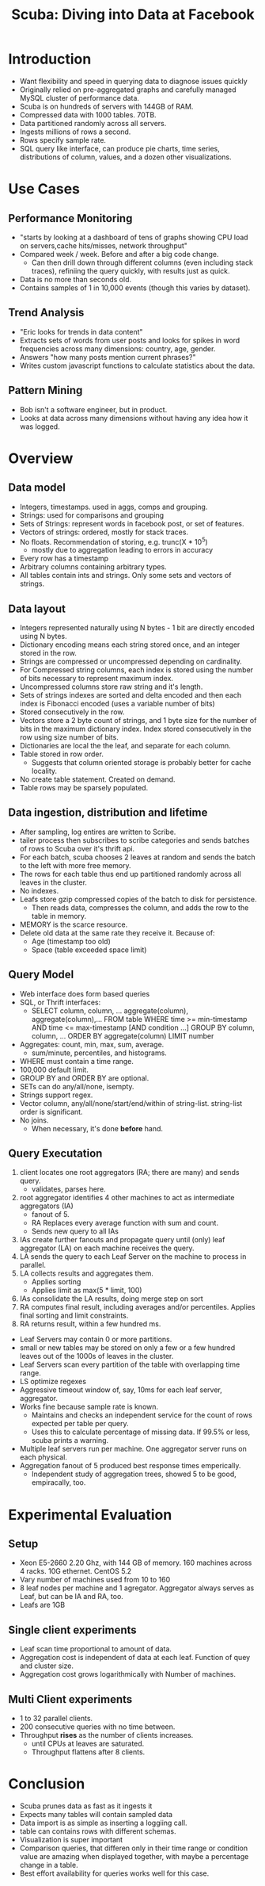 #+TITLE: Scuba: Diving into Data at Facebook

* Introduction
  - Want flexibility and speed in querying data to diagnose issues quickly
  - Originally relied on pre-aggregated graphs and carefully managed MySQL cluster of performance data.
  - Scuba is on hundreds of servers with 144GB of RAM. 
  - Compressed data with 1000 tables. 70TB.
  - Data partitioned randomly across all servers.
  - Ingests millions of rows a second.
  - Rows specify sample rate.
  - SQL query like interface, can produce pie charts, time series, distributions of column, values, and a dozen other visualizations.
* Use Cases
** Performance Monitoring
   - "starts by looking at a dashboard of tens of graphs showing CPU load on servers,cache hits/misses, network throughput"
   - Compared week / week. Before and after a big code change.
     - Can then drill down through different columns (even including stack traces), refiniing the query quickly, with results just as quick.
   - Data is no more than seconds old.
   - Contains samples of 1 in 10,000 events (though this varies by dataset).
    
** Trend Analysis
   - "Eric looks for trends in data content"
   - Extracts sets of words from user posts and looks for spikes in word frequencies across many dimensions: country, age, gender.
   - Answers "how many posts mention current phrases?"
   - Writes custom javascript functions to calculate statistics about the data.

** Pattern Mining
   - Bob isn't a software engineer, but in product.
   - Looks at data across many dimensions without having any idea how it was logged.

* Overview
** Data model
   - Integers, timestamps. used in aggs, comps and grouping.
   - Strings: used for comparisons and grouping
   - Sets of Strings: represent words in facebook post, or set of features.
   - Vectors of strings: ordered, mostly for stack traces.
   - No floats. Recommendation of storing, e.g. trunc(X * 10^5)
     - mostly due to aggregation leading to errors in accuracy
   - Every row has a timestamp
   - Arbitrary columns containing arbitrary types.
   - All tables contain ints and strings. Only some sets and vectors of strings.
** Data layout
   - Integers represented naturally using N bytes - 1 bit are directly encoded using N bytes.
   - Dictionary encoding means each string stored once, and an integer stored in the row.
   - Strings are compressed or uncompressed depending on cardinality.
   - For Compressed string columns, each index is stored using the number of bits necessary to represent maximum index.
   - Uncompressed columns store raw string and it's length.
   - Sets of strings indexes are sorted and delta encoded and then each index is Fibonacci encoded (uses a variable number of bits)
   - Stored consecutively in the row.
   - Vectors store a 2 byte count of strings, and 1 byte size for the number of bits in the maximum dictionary index. Index stored consecutively in the row using size number of bits.
   - Dictionaries are local the the leaf, and separate for each column.
   - Table stored in row order.
     - Suggests that column oriented storage is probably better for cache locality.
   - No create table statement. Created on demand.
   - Table rows may be sparsely populated.
** Data ingestion, distribution and lifetime
   - After sampling, log entires are written to Scribe.
   - tailer process then subscribes to scribe categories and sends batches of rows to Scuba over it's thrift api.
   - For each batch, scuba chooses 2 leaves at random and sends the batch to the left with more free memory.
   - The rows for each table thus end up partitioned randomly across all leaves in the cluster.
   - No indexes.
   - Leafs store gzip compressed copies of the batch to disk for persistence.
     - Then reads data, compresses the column, and adds the row to the table in memory.
   - MEMORY is the scarce resource.
   - Delete old data at the same rate they receive it.
     Because of:
     - Age (timestamp too old)
     - Space (table exceeded space limit)
** Query Model
   - Web interface does form based queries
   - SQL, or Thrift interfaces:
     - SELECT column, column, ...
          aggregate(column), aggregate(column),...
       FROM table
       WHERE time >= min-timestamp
         AND time <= max-timestamp
        [AND condition ...]
       GROUP BY column, column, ...
       ORDER BY aggregate(column)
       LIMIT number
   - Aggregates: count, min, max, sum, average.
     - sum/minute, percentiles, and histograms.
   - WHERE must contain a time range.
   - 100,000 default limit.
   - GROUP BY and ORDER BY are optional.
   - SETs can do any/all/none, isempty.
   - Strings support regex.
   - Vector column, any/all/none/start/end/within of string-list. string-list order is significant.
   - No joins.
     - When necessary, it's done *before* hand.
** Query Executation
   1. client locates one root aggregators (RA; there are many) and sends query.
     - validates, parses here.
   2. root aggregator identifies 4 other machines to act as intermediate aggregators (IA)
     - fanout of 5.
     - RA Replaces every average function with sum and count.
     - Sends new query to all IAs
   3. IAs create further fanouts and propagate query until (only) leaf aggregator (LA) on each machine receives the query.
   4. LA sends the query to each Leaf Server on the machine to process in parallel.
   5. LA collects results and aggregates them.
      - Applies sorting
      - Applies limit as max(5 * limit, 100)
   6. IAs consolidate the LA results, doing merge step on sort
   7. RA computes final result, including averages and/or percentiles. Applies final sorting and limit constraints.
   8. RA returns result, within a few hundred ms.
   - Leaf Servers may contain 0 or more partitions.
   - small or new tables may be stored on only a few or a few hundred leaves out of the 1000s of leaves in the cluster.
   - Leaf Servers scan every partition of the table with overlapping time range.
   - LS optimize regexes
   - Aggressive timeout window of, say, 10ms for each leaf server, aggregator.
   - Works fine because sample rate is known.
     - Maintains and checks an independent service for the count of rows expected per table per query.
     - Uses this to calculate percentage of missing data. If 99.5% or less, scuba prints a warning.
   - Multiple leaf servers run per machine. One aggregator server runs on each physical.
   - Aggregation fanout of 5 produced best response times emperically.
     - Independent study of aggregation trees, showed 5 to be good, empiracally, too.
* Experimental Evaluation
** Setup
   - Xeon E5-2660 2.20 Ghz, with 144 GB of memory. 160 machines across 4 racks. 10G ethernet. CentOS 5.2
   - Vary number of machines used from 10 to 160 
   - 8 leaf nodes per machine and 1 agregator. Aggregator always serves as Leaf, but can be IA and RA, too.
   - Leafs are 1GB
** Single client experiments
   - Leaf scan time proportional to amount of data.
   - Aggregation cost is independent of data at each leaf.
     Function of quey and cluster size.
   - Aggregation cost grows logarithmically with Number of machines.
** Multi Client experiments
   - 1 to 32 parallel clients.
   - 200 consecutive queries with no time between.
   - Throughput *rises* as the number of clients increases.
     - until CPUs at leaves are saturated.
     - Throughput flattens after 8 clients.
* Conclusion
  - Scuba prunes data as fast as it ingests it
  - Expects many tables will contain sampled data
  - Data import is as simple as inserting a loggiing call.
  - table can contains rows with different schemas.
  - Visualization is super important
  - Comparison queries, that differen only in their time range or condition value are amazing when displayed together, with maybe a percentage change in a table.
  - Best effort availability for queries works well for this case.
